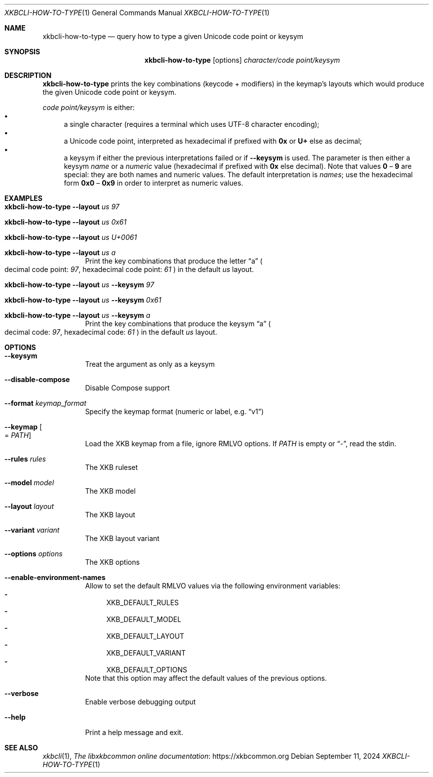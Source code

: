 .Dd September 11, 2024
.Dt XKBCLI\-HOW\-TO\-TYPE 1
.Os
.
.Sh NAME
.Nm "xkbcli\-how\-to\-type"
.Nd query how to type a given Unicode code point or keysym
.
.Sh SYNOPSIS
.Nm
.Op options
.Ar character/code point/keysym
.
.Sh DESCRIPTION
.Nm
prints the key combinations (keycode + modifiers) in the keymap’s layouts which
would produce the given Unicode code point or keysym.
.
.Pp
.Ar code point/keysym
is either:
.
.Bl -bullet -compact
.It
a single character (requires a terminal which uses UTF-8 character encoding);
.It
a Unicode code point, interpreted as hexadecimal if prefixed with
.Li 0x
or
.Li U+
else as decimal;
.
.It
a keysym if either the previous interpretations failed or if
.Fl \-keysym
is used. The parameter is then either a keysym \fIname\fP or a \fInumeric\fP value
(hexadecimal if prefixed with
.Li 0x
else decimal). Note that values
.Li 0
–
.Li 9
are special: they are both names and
numeric values. The default interpretation is \fInames\fP; use the hexadecimal
form
.Li 0x0
–
.Li 0x9
in order to interpret as numeric values.
.El
.
.Sh EXAMPLES
.Bl -tag -width Ds
.It Nm Fl \-layout Ar us 97
.It Nm Fl \-layout Ar us 0x61
.It Nm Fl \-layout Ar us U+0061
.It Nm Fl \-layout Ar us a
Print the key combinations that produce the letter “a”
.Po
decimal code point:
.Ar 97 ,
hexadecimal code point:
.Ar 61
.Pc
in the default
.Ar us
layout.
.It Nm Fl \-layout Ar us Fl \-keysym Ar 97
.It Nm Fl \-layout Ar us Fl \-keysym Ar 0x61
.It Nm Fl \-layout Ar us Fl \-keysym Ar a
Print the key combinations that produce the keysym “a”
.Po
decimal code:
.Ar 97 ,
hexadecimal code:
.Ar 61
.Pc
in the default
.Ar us
layout.
.Be
.
.Sh OPTIONS
.Bl -tag -width Ds
.It Fl \-keysym
Treat the argument as only as a keysym
.
.It Fl \-disable\-compose
Disable Compose support
.
.It Fl \-format Ar keymap_format
Specify the keymap format (numeric or label, e.g.\&
.Dq v1 )
.
.It Fl \-keymap Oo = Ar PATH Oc
Load the XKB keymap from a file, ignore RMLVO options. If
.Ar PATH
is empty or
.Dq \- ,
read the stdin.
.
.It Fl \-rules Ar rules
The XKB ruleset
.
.It Fl \-model Ar model
The XKB model
.
.It Fl \-layout Ar layout
The XKB layout
.
.It Fl \-variant Ar variant
The XKB layout variant
.
.It Fl \-options Ar options
The XKB options
.
.It Fl \-enable\-environment\-names
Allow to set the default RMLVO values via the following environment variables:
.Bl -dash -compact -hang
.It
.Ev XKB_DEFAULT_RULES
.It
.Ev XKB_DEFAULT_MODEL
.It
.Ev XKB_DEFAULT_LAYOUT
.It
.Ev XKB_DEFAULT_VARIANT
.It
.Ev XKB_DEFAULT_OPTIONS
.El
Note that this option may affect the default values of the previous options.
.
.It Fl \-verbose
Enable verbose debugging output
.
.It Fl \-help
Print a help message and exit.
.El
.
.Sh SEE ALSO
.Xr xkbcli 1 ,
.Lk https://xkbcommon.org "The libxkbcommon online documentation"
